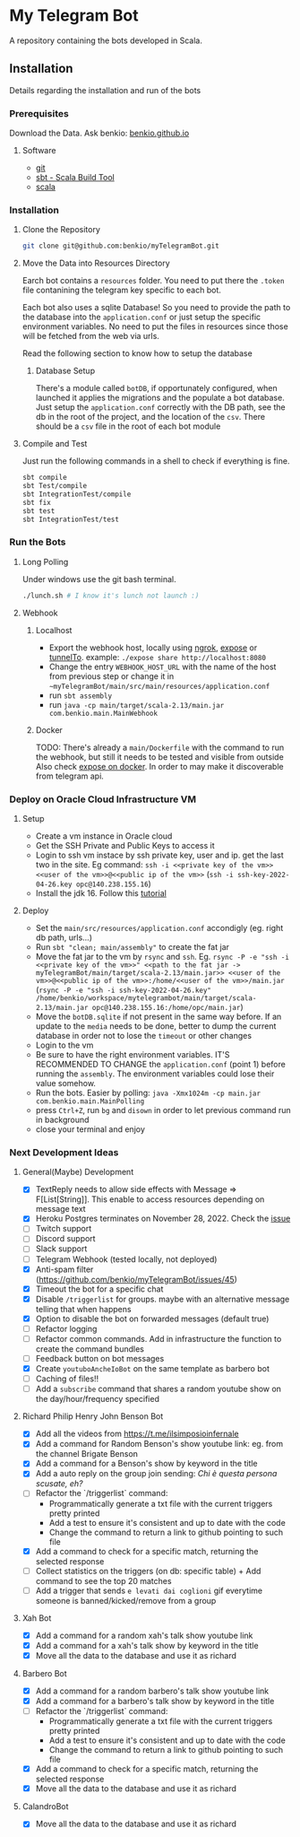 * My Telegram Bot

  A repository containing the bots developed in Scala.

** Installation

   Details regarding the installation and run of the bots

*** Prerequisites

    Download the Data. Ask benkio: [[https://benkio.github.io][benkio.github.io]]

**** Software
    - [[https://git-scm.com/][git]]
    - [[https://www.scala-sbt.org/][sbt - Scala Build Tool]]
    - [[https://www.scala-lang.org/][scala]]

*** Installation

**** Clone the Repository

#+begin_src bash
  git clone git@github.com:benkio/myTelegramBot.git
#+end_src

**** Move the Data into Resources Directory

     Earch bot contains a ~resources~ folder. You need to put there
     the ~.token~ file contanining the telegram key specific to each
     bot.

     Each  bot also uses a sqlite Database! So you need
     to provide the path to the database into the ~application.conf~
     or just setup the specific environment variables. No need to put
     the files in resources since those will be fetched from the web
     via urls.

     Read the following section to know how to setup the database

***** Database Setup

     There's a module called ~botDB~, if opportunately configured,
     when launched it applies the migrations and the populate a bot
     database. Just setup the ~application.conf~ correctly with the DB
     path, see the db in the root of the project, and the location of
     the ~csv~. There should be a ~csv~ file in the root of each bot
     module

**** Compile and Test

     Just run the following commands in a shell to check if everything
     is fine.

#+begin_src bash
  sbt compile
  sbt Test/compile
  sbt IntegrationTest/compile
  sbt fix
  sbt test
  sbt IntegrationTest/test
#+end_src

*** Run the Bots

**** Long Polling
     Under windows use the git bash terminal.

   #+begin_src bash
     ./lunch.sh # I know it's lunch not launch :)
   #+end_src

**** Webhook

***** Localhost

     - Export the webhook host, locally using [[https://ngrok.com/][ngrok]], [[https://github.com/beyondcode/expose][expose]] or [[https://github.com/agrinman/tunnelto][tunnelTo]]. example: ~./expose share http://localhost:8080~
     - Change the entry ~WEBHOOK_HOST_URL~ with the name of the host from previous step or change it in ~~myTelegramBot/main/src/main/resources/application.conf~
     - run ~sbt assembly~
     - run ~java -cp main/target/scala-2.13/main.jar com.benkio.main.MainWebhook~

***** Docker

      TODO: There's already a ~main/Dockerfile~ with the command to run the webhook, but still it needs to be tested and visible from outside
            Also check [[https://expose.dev/docs/getting-started/installation#as-a-docker-container][expose on docker]]. In order to may make it discoverable from telegram api.

*** Deploy on Oracle Cloud Infrastructure VM

**** Setup

 - Create a vm instance in Oracle cloud
 - Get the SSH Private and Public Keys to access it
 - Login to ssh vm instace by ssh private key, user and ip. get the last two in the site. Eg command: ~ssh -i <<private key of the vm>> <<user of the vm>>@<<public ip of the vm>>~ (~ssh -i ssh-key-2022-04-26.key opc@140.238.155.16~)
 - Install the jdk 16. Follow this [[https://blogs.oracle.com/developers/post/how-to-install-oracle-java-in-oracle-cloud-infrastructure][tutorial]]
**** Deploy

 - Set the ~main/src/resources/application.conf~ accondigly (eg. right db path, urls...)
 - Run ~sbt "clean; main/assembly"~ to create the fat jar
 - Move the fat jar to the vm by ~rsync~ and ~ssh~. Eg. ~rsync -P -e "ssh -i <<private key of the vm>>" <<path to the fat jar -> myTelegramBot/main/target/scala-2.13/main.jar>> <<user of the vm>>@<<public ip of the vm>>:/home/<<user of the vm>>/main.jar~ (~rsync -P -e "ssh -i ssh-key-2022-04-26.key" /home/benkio/workspace/mytelegrambot/main/target/scala-2.13/main.jar opc@140.238.155.16:/home/opc/main.jar~)
 - Move the ~botDB.sqlite~ if not present in the same way before. If an update to the ~media~ needs to be done, better to dump the current database in order not to lose the ~timeout~ or other changes
 - Login to the vm
 - Be sure to have the right environment variables. IT'S RECOMMENDED TO
   CHANGE the ~application.conf~ (point 1) before running the ~assembly~. The environment variables could lose their value somehow.
 - Run the bots. Easier by polling: ~java -Xmx1024m -cp main.jar com.benkio.main.MainPolling~
 - press ~Ctrl+Z~, run ~bg~ and ~disown~ in order to let previous command run in background
 - close your terminal and enjoy

*** Next Development Ideas
**** General(Maybe) Development
    - [X] TextReply needs to allow side effects with Message => F[List[String]]. This enable to access resources depending on message text
    - [X] Heroku Postgres terminates on November 28, 2022. Check the [[https://github.com/benkio/myTelegramBot/issues/102][issue]]
    - [ ] Twitch support
    - [ ] Discord support
    - [ ] Slack support
    - [ ] Telegram Webhook (tested locally, not deployed)
    - [X] Anti-spam filter (https://github.com/benkio/myTelegramBot/issues/45)
    - [X] Timeout the bot for a specific chat
    - [X] Disable ~/triggerlist~ for groups. maybe with an alternative message telling that when happens
    - [X] Option to disable the bot on forwarded messages (default true)
    - [ ] Refactor logging
    - [ ] Refactor common commands. Add in infrastructure the function to create the command bundles
    - [ ] Feedback button on bot messages
    - [X] Create ~youtuboAncheIoBot~ on the same template as barbero bot
    - [ ] Caching of files!!
    - [ ] Add a ~subscribe~ command that shares a random youtube show on the day/hour/frequency specified
**** Richard Philip Henry John Benson Bot
    - [X] Add all the videos from https://t.me/ilsimposioinfernale
    - [X] Add a command for Random Benson's show youtube link: eg. from the channel Brigate Benson
    - [X] Add a command for a Benson's show by keyword in the title
    - [X] Add a auto reply on the group join sending: /Chi è questa persona scusate, eh?/
    - [ ] Refactor the `/triggerlist` command:
      - Programmatically generate a txt file with the current triggers pretty printed
      - Add a test to ensure it's consistent and up to date with the code
      - Change the command to return a link to github pointing to such file
    - [X] Add a command to check for a specific match, returning the selected response
    - [ ] Collect statistics on the triggers (on db: specific table) + Add command to see the top 20 matches
    - [ ] Add a trigger that sends ~e levati dai coglioni~ gif everytime someone is banned/kicked/remove from a group
**** Xah Bot
    - [X] Add a command for a random xah's talk show youtube link
    - [X] Add a command for a xah's talk show by keyword in the title
    - [X] Move all the data to the database and use it as richard
**** Barbero Bot
    - [X] Add a command for a random barbero's talk show youtube link
    - [X] Add a command for a barbero's talk show by keyword in the title
    - [ ] Refactor the `/triggerlist` command:
      - Programmatically generate a txt file with the current triggers pretty printed
      - Add a test to ensure it's consistent and up to date with the code
      - Change the command to return a link to github pointing to such file
    - [X] Add a command to check for a specific match, returning the selected response
    - [X] Move all the data to the database and use it as richard
**** CalandroBot
    - [X] Move all the data to the database and use it as richard
